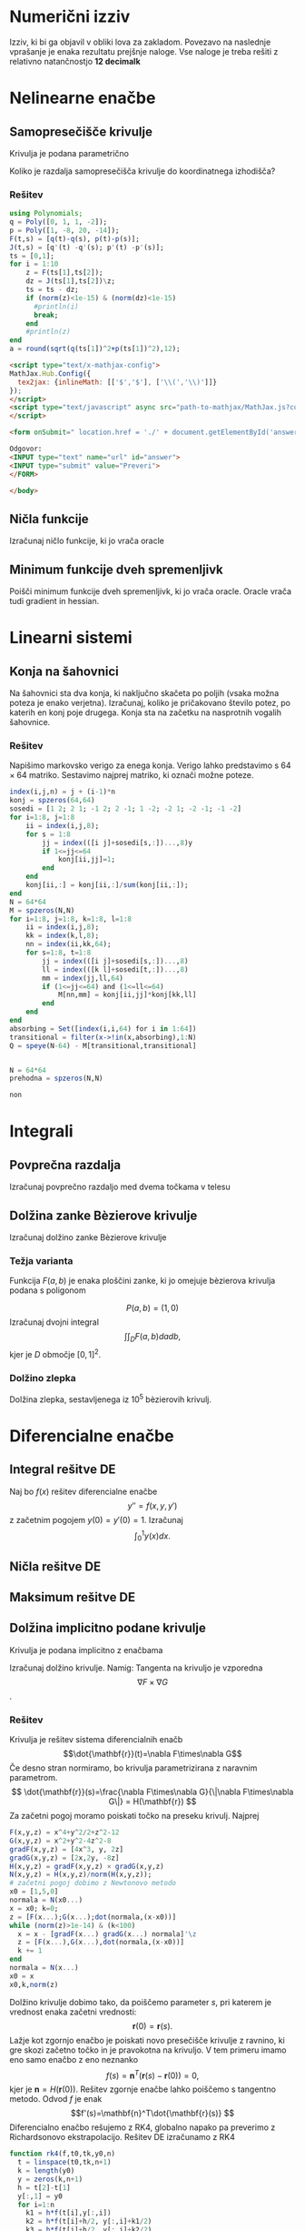 * Numerični izziv
Izziv, ki bi ga objavil v obliki lova za zakladom. Povezavo na naslednje
vprašanje je enaka rezultatu prejšnje naloge. Vse naloge je treba rešiti z
relativno natančnostjo *12 decimalk*
* Nelinearne enačbe
** Samopresečišče krivulje
Krivulja je podana parametrično
\begin{eqnarray}
x(t) &=& -2x^3+x^2+x\\
y(t) &=& -14x^3+20x^2-8x+1 
\end{eqnarray}
Koliko je razdalja samopresečišča krivulje do koordinatnega izhodišča?
*** Rešitev
#+BEGIN_SRC julia :session :results value
  using Polynomials;
  q = Poly([0, 1, 1, -2]);
  p = Poly([1, -8, 20, -14]);
  F(t,s) = [q(t)-q(s), p(t)-p(s)];
  J(t,s) = [q'(t) -q'(s); p'(t) -p'(s)];
  ts = [0,1];
  for i = 1:10
      z = F(ts[1],ts[2]);
      dz = J(ts[1],ts[2])\z;
      ts = ts - dz; 
      if (norm(z)<1e-15) & (norm(dz)<1e-15)
        #println(i)
        break;
      end
      #println(z)
  end
  a = round(sqrt(q(ts[1])^2+p(ts[1])^2),12);
#+END_SRC

#+RESULTS:
: 0.333413466366

#+NAME: mathjax 
#+BEGIN_SRC html
<script type="text/x-mathjax-config">
MathJax.Hub.Config({
  tex2jax: {inlineMath: [['$','$'], ['\\(','\\)']]}
});
</script>
<script type="text/javascript" async src="path-to-mathjax/MathJax.js?config=TeX-AMS_CHTML">
</script>
#+END_SRC

#+NAME: form
#+BEGIN_SRC html
<form onSubmit=" location.href = './' + document.getElementById('answer').value+'.html'; return false; ">

Odgovor: 
<INPUT type="text" name="url" id="answer">
<INPUT type="submit" value="Preveri">
</FORM>

</body>
#+END_SRC


** Ničla funkcije
Izračunaj ničlo funkcije, ki jo vrača oracle
** Minimum funkcije dveh spremenljivk
Poišči minimum funkcije dveh spremenljivk, ki jo vrača oracle. Oracle vrača tudi
gradient in hessian.
* Linearni sistemi
** Konja na šahovnici
Na šahovnici sta dva konja, ki naključno skačeta po poljih (vsaka možna poteza
je enako verjetna). Izračunaj, koliko je pričakovano število potez, po katerih
en konj poje drugega. Konja sta na začetku na nasprotnih vogalih šahovnice.
*** Rešitev
Napišimo markovsko verigo za enega konja. Verigo lahko predstavimo s $64\times
64$ matriko. Sestavimo najprej matriko, ki označi možne poteze.
#+BEGIN_SRC julia :session
  index(i,j,n) = j + (i-1)*n  
  konj = spzeros(64,64)
  sosedi = [1 2; 2 1; -1 2; 2 -1; 1 -2; -2 1; -2 -1; -1 -2]
  for i=1:8, j=1:8
      ii = index(i,j,8);
      for s = 1:8
          jj = index(([i j]+sosedi[s,:])...,8)y
          if 1<=jj<=64
              konj[ii,jj]=1;
          end
      end
      konj[ii,:] = konj[ii,:]/sum(konj[ii,:]);
  end
  N = 64*64
  M = spzeros(N,N)
  for i=1:8, j=1:8, k=1:8, l=1:8
      ii = index(i,j,8);
      kk = index(k,l,8);
      nn = index(ii,kk,64);
      for s=1:8, t=1:8
          jj = index(([i j]+sosedi[s,:])...,8)
          ll = index(([k l]+sosedi[t,:])...,8)
          mm = index(jj,ll,64)
          if (1<=jj<=64) and (1<=ll<=64)
              M[nn,mm] = konj[ii,jj]*konj[kk,ll]
          end
      end
  end
  absorbing = Set([index(i,i,64) for i in 1:64])
  transitional = filter(x->!in(x,absorbing),1:N)
  Q = speye(N-64) - M[transitional,transitional]


#+END_SRC

#+RESULTS:
Sedaj imamo dva konja na šahovnici, kar pomeni, da imamo $64\times 64$ možnih
položajev. Prehodna matrika med temi položaji dobimo tako, da izračunamo
tenzorski produkt obeh matrik.
#+BEGIN_SRC julia :session
N = 64*64
prehodna = spzeros(N,N)

non
#+END_SRC 
* Integrali
** Povprečna razdalja
Izračunaj povprečno razdaljo med dvema točkama v telesu
** Dolžina zanke Bèzierove krivulje
Izračunaj dolžino zanke Bèzierove krivulje
*** Težja varianta
Funkcija $F(a,b)$ je enaka ploščini zanke, ki jo omejuje bèzierova krivulja podana s poligonom

$$P(a,b) = (1,0)$$
Izračunaj dvojni integral
$$\int\int_D F(a,b)da db,$$
kjer je  $D$ območje $[0,1]^2$.
*** Dolžino zlepka  
Dolžina zlepka, sestavljenega iz 10^5 bèzierovih krivulj.
* Diferencialne enačbe
** Integral rešitve DE
Naj bo $f(x)$ rešitev diferencialne enačbe
\[ y''=f(x,y,y')\]
z začetnim pogojem $y(0)=y'(0)=1$. Izračunaj 
\[ \int_0^1 y(x)dx.\]
** Ničla rešitve DE
** Maksimum rešitve DE
** Dolžina implicitno podane krivulje
Krivulja je podana implicitno z enačbama
\begin{eqnarray*}
F(x,y)&=&x^4+y^2/2+z^2= 12\\
G(x,y)&=&x^2+y^2-4z^2= 8\\
\end{eqnarray*}
Izračunaj dolžino krivulje. Namig: Tangenta na krivuljo je vzporedna
\[\nabla F\times\nabla G\].
*** Rešitev
Krivulja je rešitev sistema diferencialnih enačb
\[\dot{\mathbf{r}}(t)=\nabla F\times\nabla G\]
Če desno stran normiramo, bo krivulja parametrizirana z naravnim parametrom.
\[ \dot{\mathbf{r}}(s)=\frac{\nabla F\times\nabla G}{\|\nabla F\times\nabla
G\|} = H(\mathbf{r}) \]
Za začetni pogoj moramo poiskati točko na preseku
krivulj. Najprej 
#+BEGIN_SRC julia :session :results value
  F(x,y,z) = x^4+y^2/2+z^2-12
  G(x,y,z) = x^2+y^2-4z^2-8
  gradF(x,y,z) = [4x^3, y, 2z]
  gradG(x,y,z) = [2x,2y, -8z]
  H(x,y,z) = gradF(x,y,z) × gradG(x,y,z)
  N(x,y,z) = H(x,y,z)/norm(H(x,y,z));
  # začetni pogoj dobimo z Newtonovo metodo
  x0 = [1,5,0]
  normala = N(x0...)
  x = x0; k=0;
  z = [F(x...);G(x...);dot(normala,(x-x0))]
  while (norm(z)>1e-14) & (k<100)
    x = x - [gradF(x...) gradG(x...) normala]'\z
    z = [F(x...),G(x...),dot(normala,(x-x0))]
    k += 1
  end
  normala = N(x...)
  x0 = x
  x0,k,norm(z)
#+END_SRC

#+RESULTS:
|    1.7576843211737814 | 2.215975141354222 | 0 |
|                     8 |                   |   |
| 17763568394002505e-31 |                   |   |

Dolžino krivulje dobimo tako, da poiščemo parameter $s$, pri katerem je vrednost
enaka začetni vrednosti:
\[\mathbf{r}(0)=\mathbf{r}(s).\]
Lažje kot zgornjo enačbo je poiskati novo presečišče krivulje z ravnino, ki 
gre skozi začetno točko in je  pravokotna na krivuljo. V tem primeru imamo eno
samo enačbo z eno neznanko
\[f(s)=\mathbf{n}^T(\mathbf{r}(s)-\mathbf{r}(0))=0,\]
kjer je $\mathbf{n} = H(\mathbf{r}(0))$.
Rešitev zgornje enačbe lahko poiščemo s tangentno metodo. Odvod $f$ je enak 
\[f'(s)=\mathbf{n}^T\dot{\mathbf{r}(s)} \]
Diferencialno enačbo rešujemo z RK4, globalno napako pa preverimo z
Richardsonovo ekstrapolacijo.
Rešitev DE izračunamo z RK4
#+BEGIN_SRC julia :session :results value :tangle rk4.jl
function rk4(f,t0,tk,y0,n)
  t = linspace(t0,tk,n+1)
  k = length(y0)
  y = zeros(k,n+1)
  h = t[2]-t[1]
  y[:,1] = y0
  for i=1:n
    k1 = h*f(t[i],y[:,i])
    k2 = h*f(t[i]+h/2, y[:,i]+k1/2)
    k3 = h*f(t[i]+h/2, y[:,i]+k2/2)
    k4 = h*f(t[i]+h, y[:,i]+k3)
    y[:,i+1] = y[:,i] + (k1+2(k2+k3)+k4)/6
  end
  return y,t
end
de(t,x)  = N(x...)
n =7000
y2,t2 = rk4(de,0,8,x0,n)
y,t = rk4(de,0,8,x0,2n)
log10(vecnorm(y2-y[:,1:2:end],Inf))
#+END_SRC

#+RESULTS:
: -13.212650692461805

#+BEGIN_SRC julia :session :results value
dstop_fun(xn) = dot(normala,de(1,xn))
stop_fun(xn) = dot(normala,(xn-x0))
idx = 1
for i=1:(2*n)
  if stop_fun(y[:,i])*stop_fun(y[:,i+1])<0
     idx = i
     break
  end
end
t[idx]
#+END_SRC

#+RESULTS:
: 7.5528
Rezultat popravimo z Newtonovo metodo
#+BEGIN_SRC julia :session
tk = t[idx]
yk = y[:,idx]
for i=1:5 
   tn = tk - dstop_fun(yk)\stop_fun(yk)
   yy,tt = rk4(de,tk,tn,yk,1)
   yk = yy[:,end]
   tk = tn
end
tk,yk,stop_fun(yk)
#+END_SRC

#+RESULTS:
|     7.552933432027898 |                    |                       |
|   -1.7576843211737825 | 2.2159751413542037 | 12181011407874642e-32 |
| 12181011407874642e-32 |                    |                       |

|   7.552933432027913 |                  |                     |
| -1.7576843211737836 | 2.21597514135423 | 422296746183104e-31 |
| 422296746183104e-31 |                  |                     |

|     7.552933432027898 |                    |                       |
|   -1.7576843211737825 | 2.2159751413542037 | 12181011407874642e-32 |
| 12181011407874642e-32 |                    |                       |

** Ničle
** Perioda limitnega cikla
Poiščite periodo limitnega cikla za diferencialno enačbo
\[x''(t) - 4(1-x^2)x'(t)+x = 0. \]
*** Rešitev
** Ploščina
** Maksimalna vrednost rešitve DE
** 
